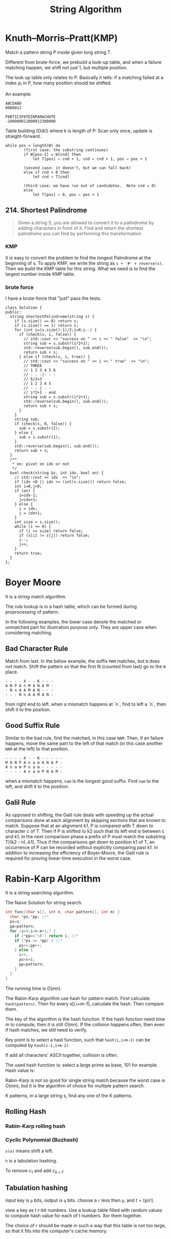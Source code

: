 #+TITLE: String Algorithm


* Knuth–Morris–Pratt(KMP)

Match a pattern string P inside given long string T.

Different from brute-force, we prebuild a look-up table, and when a failure matching happen, we shift not just 1, but multiple position.

The look up table only relates to P. Basically it tells: if a matching failed at a index $p_i$ in P, how many position should be shifted.

An example:

#+BEGIN_EXAMPLE
ABCDABD
0000012

PARTICIPATEINPARACHUTE
-100000012000012300000
#+END_EXAMPLE

Table building (O(k)) where k is length of P:
Scan only once, update is straight-forward.

#+BEGIN_EXAMPLE
while pos < length(W) do
        (first case: the substring continues)
        if W[pos-1] = W[cnd] then
            let T[pos] ← cnd + 1, cnd ← cnd + 1, pos ← pos + 1

        (second case: it doesn't, but we can fall back)
        else if cnd > 0 then
            let cnd ← T[cnd]

        (third case: we have run out of candidates.  Note cnd = 0)
        else
            let T[pos] ← 0, pos ← pos + 1
#+END_EXAMPLE

** 214. Shortest Palindrome
#+BEGIN_QUOTE
Given a string S, you are allowed to convert it to a palindrome by adding characters in front of it. Find and return the shortest palindrome you can find by performing this transformation.
#+END_QUOTE

*** KMP

It is easy to convert the problem to find the longest Palindrome at the beginning of s.
To apply KMP, we write the string as =s + '#' + reverse(s)=.
Then we build the KMP table for this string.
What we need is to find the largest number inside KMP table.

*** brute force
I have a brute-force that "just" pass the tests.

#+BEGIN_SRC C++
class Solution {
public:
  string shortestPalindrome(string s) {
    if (s.size() == 0) return s;
    if (s.size() == 1) return s;
    for (int i=(s.size()-1)/2;i>0;i--) {
      if (check(s, i, false)) {
        // std::cout << "success on " << i << " false"  << "\n";
        string sub = s.substr(i*2+2);
        std::reverse(sub.begin(), sub.end());
        return sub + s;
      } else if (check(s, i, true)) {
        // std::cout << "success on " << i << " true"  << "\n";
        // THREE
        // 1 2 3 4 5 6
        // - - -|- - -
        // 6/2=3
        // 1 2 3 4 5
        // - - | - -
        // i*2+1 - end
        string sub = s.substr(i*2+1);
        std::reverse(sub.begin(), sub.end());
        return sub + s;
      }
    }
    string sub;
    if (check(s, 0, false)) {
      sub = s.substr(2);
    } else {
      sub = s.substr(1);
    }
    std::reverse(sub.begin(), sub.end());
    return sub + s;
  }
  /**
   * on: pivot on idx or not
   */
  bool check(string &s, int idx, bool on) {
    // std::cout << idx  << "\n";
    if (idx <0 || idx >= (int)s.size()) return false;
    int i=0,j=0;
    if (on) {
      i=idx-1;
      j=idx+1;
    } else {
      i = idx;
      j = idx+1;
    }
    int size = s.size();
    while (i >= 0) {
      if (j >= size) return false;
      if (s[i] != s[j]) return false;
      i--;
      j++;
    }
    return true;
  }
};
#+END_SRC

* Boyer Moore

It is a string match algorithm.

The rule lookup is in a hash table,
which can be formed during proprocessing of pattern.

In the following examples, the lower case denote the matched or unmatched part for illustration purpose only.
They are upper case when considering matching.
** Bad Character Rule
Match from last. In the below example, the suffix =MAN= matches, but =N= does not match. Shift the pattern so that the first N (counted from last) go to the =N= place.

#+begin_src text
- - - - X - - K - - -
A N P A n M A N A M -
- N n A A M A N - - -
- - - N n A A M A N -
#+end_src

from right end to left.
when a mismatch happens at `n`,
find to left a `n`, then shift it to the position.

** Good Suffix Rule
Similar to the bad rule, find the matched, in this case =NAM=.
Then, if an failure happens, move the same part to the left of that match (in this case another =NAM= at the left) to that position.
#+begin_src text
- - - - X - - K - - - - -
M A N P A n a m A N A P -
A n a m P n a m - - - - -
- - - - A n a m P N A M -
#+end_src

when a mismatch happens,
=nam= is the longest good suffix.
Find =nam= to the left,
and shift it to the position.

** Galil Rule

As opposed to shifting, the Galil rule deals with speeding up the actual comparisons done at each alignment by skipping sections that are known to match.
Suppose that at an alignment k1,
P is compared with T down to character c of T.
Then if P is shifted to k2 such that its left end is between c and k1,
in the next comparison phase a prefix of P must match the substring T[(k2 - n)..k1].
Thus if the comparisons get down to position k1 of T,
an occurrence of P can be recorded without explicitly comparing past k1.
In addition to increasing the efficiency of Boyer-Moore,
the Galil rule is required for proving linear-time execution in the worst case.

* Rabin-Karp Algorithm

It is a string searching algorithm.

The Naive Solution for string search:

#+begin_src C
int func(char s[], int n, char pattern[], int m) {
  char *ps,*pp; //*
  ps=s;
  pp=pattern;
  for (i=0;i<n-m+1;) {
    if (*pp=='\0') return i; //*
    if (*ps == *pp) { //*
      ps++;pp++;
    } else {
      i++;
      ps=s+i;
      pp=pattern;
    }
  }
}
#+end_src

The running time is $O(mn)$.

The Rabin-Karp algorithm use hash for pattern match.
First calculate ~hash(pattern)~.
Then for every s[i,i+m-1], calculate the hash.
Then compare them.

The key of the algorithm is the hash function.
If the hash function need time m to compute, then it is still $O(mn)$.
If the collision happens often, then even if hash matches, we still need to verify.

Key point is to select a hast function, such that =hash(i,i+m-1)= can be computed
by ~hash(i-1,i+m-2)~.

If add all characters' ASCII together, collision is often.

The used hash function is:
select a large prime as base, 101 for example.
Hash value is:

\begin{equation}
hash("abc") = ASCII('a')*101^2 + ASCII('b')*101^1 + ASCII('c')*101^0
\end{equation}

Rabin-Karp is not so good for single string match because the worst case is $O(mn)$,
but it is the algorithm of choice for multiple pattern search.

K patterns, in a large string s, find any one of the K patterns.

** Rolling Hash

*** Rabin-Karp rolling hash

*** Cyclic Polynomial (Buzhash)

=s(a)= means shift a left.

\begin{equation}
H=s^{k-1}(h(c_1)) \oplus s^{k-2}(h(c_2)) \oplus \ldots \oplus s(h(c_{k-1})) \oplus h(c_k)
\end{equation}

=h= is a tabulation hashing.

To remove $c_1$ and add $c_{k+1}$:

\begin{equation}
H = s(H) \oplus s^k(h(c_1)) \oplus h(c_{k+1})
\end{equation}

** Tabulation hashing

input key is =p= bits, output is =q= bits.
choose a =r= less then =p=, and $t=\lceil p/r \rceil$.

view a key as t r-bit numbers. Use a lookup table filled with random values
to compute hash value for each of t numbers. Xor them together.

The choice of r should be made in such a way that this table is not too large,
so that it fits into the computer's cache memory.
